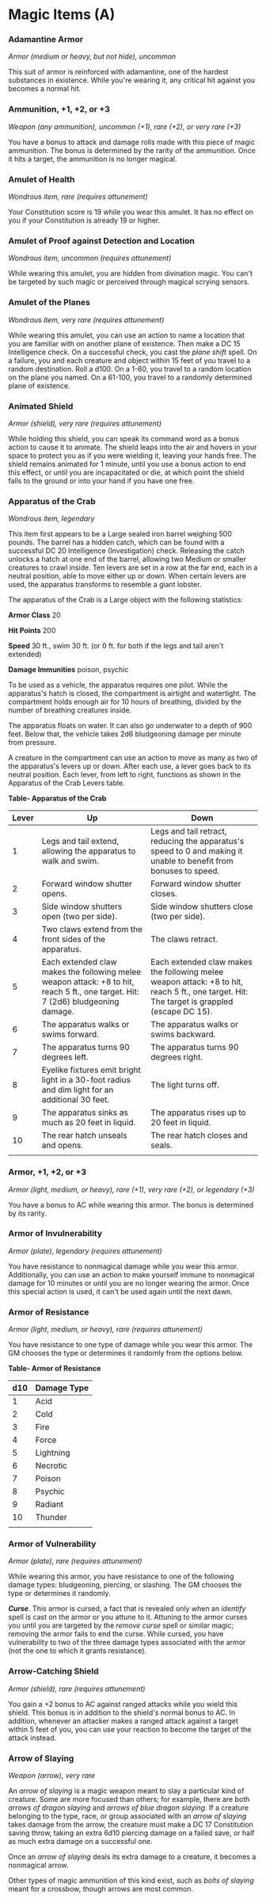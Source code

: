 * Magic Items (A)
:PROPERTIES:
:CUSTOM_ID: magic-items-a
:END:
*** Adamantine Armor
:PROPERTIES:
:CUSTOM_ID: adamantine-armor
:END:
/Armor (medium or heavy, but not hide), uncommon/

This suit of armor is reinforced with adamantine, one of the hardest
substances in existence. While you're wearing it, any critical hit
against you becomes a normal hit.

*** Ammunition, +1, +2, or +3
:PROPERTIES:
:CUSTOM_ID: ammunition-1-2-or-3
:END:
/Weapon (any ammunition), uncommon (+1), rare (+2), or very rare (+3)/

You have a bonus to attack and damage rolls made with this piece of
magic ammunition. The bonus is determined by the rarity of the
ammunition. Once it hits a target, the ammunition is no longer magical.

*** Amulet of Health
:PROPERTIES:
:CUSTOM_ID: amulet-of-health
:END:
/Wondrous item, rare (requires attunement)/

Your Constitution score is 19 while you wear this amulet. It has no
effect on you if your Constitution is already 19 or higher.

*** Amulet of Proof against Detection and Location
:PROPERTIES:
:CUSTOM_ID: amulet-of-proof-against-detection-and-location
:END:
/Wondrous item, uncommon (requires attunement)/

While wearing this amulet, you are hidden from divination magic. You
can't be targeted by such magic or perceived through magical scrying
sensors.

*** Amulet of the Planes
:PROPERTIES:
:CUSTOM_ID: amulet-of-the-planes
:END:
/Wondrous item, very rare (requires attunement)/

While wearing this amulet, you can use an action to name a location that
you are familiar with on another plane of existence. Then make a DC 15
Intelligence check. On a successful check, you cast the /plane shift/
spell. On a failure, you and each creature and object within 15 feet of
you travel to a random destination. Roll a d100. On a 1-60, you travel
to a random location on the plane you named. On a 61-100, you travel to
a randomly determined plane of existence.

*** Animated Shield
:PROPERTIES:
:CUSTOM_ID: animated-shield
:END:
/Armor (shield), very rare (requires attunement)/

While holding this shield, you can speak its command word as a bonus
action to cause it to animate. The shield leaps into the air and hovers
in your space to protect you as if you were wielding it, leaving your
hands free. The shield remains animated for 1 minute, until you use a
bonus action to end this effect, or until you are incapacitated or die,
at which point the shield falls to the ground or into your hand if you
have one free.

*** Apparatus of the Crab
:PROPERTIES:
:CUSTOM_ID: apparatus-of-the-crab
:END:
/Wondrous item, legendary/

This item first appears to be a Large sealed iron barrel weighing 500
pounds. The barrel has a hidden catch, which can be found with a
successful DC 20 Intelligence (Investigation) check. Releasing the catch
unlocks a hatch at one end of the barrel, allowing two Medium or smaller
creatures to crawl inside. Ten levers are set in a row at the far end,
each in a neutral position, able to move either up or down. When certain
levers are used, the apparatus transforms to resemble a giant lobster.

The apparatus of the Crab is a Large object with the following
statistics:

*Armor Class* 20

*Hit Points* 200

*Speed* 30 ft., swim 30 ft. (or 0 ft. for both if the legs and tail
aren't extended)

*Damage Immunities* poison, psychic

To be used as a vehicle, the apparatus requires one pilot. While the
apparatus's hatch is closed, the compartment is airtight and watertight.
The compartment holds enough air for 10 hours of breathing, divided by
the number of breathing creatures inside.

The apparatus floats on water. It can also go underwater to a depth of
900 feet. Below that, the vehicle takes 2d6 bludgeoning damage per
minute from pressure.

A creature in the compartment can use an action to move as many as two
of the apparatus's levers up or down. After each use, a lever goes back
to its neutral position. Each lever, from left to right, functions as
shown in the Apparatus of the Crab Levers table.

*Table- Apparatus of the Crab*

| Lever | Up                                                                                                                               | Down                                                                                                                                        |
|-------+----------------------------------------------------------------------------------------------------------------------------------+---------------------------------------------------------------------------------------------------------------------------------------------|
| 1     | Legs and tail extend, allowing the apparatus to walk and swim.                                                                   | Legs and tail retract, reducing the apparatus's speed to 0 and making it unable to benefit from bonuses to speed.                           |
| 2     | Forward window shutter opens.                                                                                                    | Forward window shutter closes.                                                                                                              |
| 3     | Side window shutters open (two per side).                                                                                        | Side window shutters close (two per side).                                                                                                  |
| 4     | Two claws extend from the front sides of the apparatus.                                                                          | The claws retract.                                                                                                                          |
| 5     | Each extended claw makes the following melee weapon attack: +8 to hit, reach 5 ft., one target. Hit: 7 (2d6) bludgeoning damage. | Each extended claw makes the following melee weapon attack: +8 to hit, reach 5 ft., one target. Hit: The target is grappled (escape DC 15). |
| 6     | The apparatus walks or swims forward.                                                                                            | The apparatus walks or swims backward.                                                                                                      |
| 7     | The apparatus turns 90 degrees left.                                                                                             | The apparatus turns 90 degrees right.                                                                                                       |
| 8     | Eyelike fixtures emit bright light in a 30-foot radius and dim light for an additional 30 feet.                                  | The light turns off.                                                                                                                        |
| 9     | The apparatus sinks as much as 20 feet in liquid.                                                                                | The apparatus rises up to 20 feet in liquid.                                                                                                |
| 10    | The rear hatch unseals and opens.                                                                                                | The rear hatch closes and seals.                                                                                                            |
|       |                                                                                                                                  |                                                                                                                                             |

*** Armor, +1, +2, or +3
:PROPERTIES:
:CUSTOM_ID: armor-1-2-or-3
:END:
/Armor (light, medium, or heavy), rare (+1), very rare (+2), or
legendary (+3)/

You have a bonus to AC while wearing this armor. The bonus is determined
by its rarity.

*** Armor of Invulnerability
:PROPERTIES:
:CUSTOM_ID: armor-of-invulnerability
:END:
/Armor (plate), legendary (requires attunement)/

You have resistance to nonmagical damage while you wear this armor.
Additionally, you can use an action to make yourself immune to
nonmagical damage for 10 minutes or until you are no longer wearing the
armor. Once this special action is used, it can't be used again until
the next dawn.

*** Armor of Resistance
:PROPERTIES:
:CUSTOM_ID: armor-of-resistance
:END:
/Armor (light, medium, or heavy), rare (requires attunement)/

You have resistance to one type of damage while you wear this armor. The
GM chooses the type or determines it randomly from the options below.

*Table- Armor of Resistance*

| d10 | Damage Type |
|-----+-------------|
| 1   | Acid        |
| 2   | Cold        |
| 3   | Fire        |
| 4   | Force       |
| 5   | Lightning   |
| 6   | Necrotic    |
| 7   | Poison      |
| 8   | Psychic     |
| 9   | Radiant     |
| 10  | Thunder     |
|     |             |

*** Armor of Vulnerability
:PROPERTIES:
:CUSTOM_ID: armor-of-vulnerability
:END:
/Armor (plate), rare (requires attunement)/

While wearing this armor, you have resistance to one of the following
damage types: bludgeoning, piercing, or slashing. The GM chooses the
type or determines it randomly.

*/Curse/*. This armor is cursed, a fact that is revealed only when an
/identify/ spell is cast on the armor or you attune to it. Attuning to
the armor curses you until you are targeted by the /remove curse/ spell
or similar magic; removing the armor fails to end the curse. While
cursed, you have vulnerability to two of the three damage types
associated with the armor (not the one to which it grants resistance).

*** Arrow-Catching Shield
:PROPERTIES:
:CUSTOM_ID: arrow-catching-shield
:END:
/Armor (shield), rare (requires attunement)/

You gain a +2 bonus to AC against ranged attacks while you wield this
shield. This bonus is in addition to the shield's normal bonus to AC. In
addition, whenever an attacker makes a ranged attack against a target
within 5 feet of you, you can use your reaction to become the target of
the attack instead.

*** Arrow of Slaying
:PROPERTIES:
:CUSTOM_ID: arrow-of-slaying
:END:
/Weapon (arrow), very rare/

An /arrow of slaying/ is a magic weapon meant to slay a particular kind
of creature. Some are more focused than others; for example, there are
both /arrows of dragon slaying/ and /arrows of blue dragon slaying/. If
a creature belonging to the type, race, or group associated with an
/arrow of slaying/ takes damage from the arrow, the creature must make a
DC 17 Constitution saving throw, taking an extra 6d10 piercing damage on
a failed save, or half as much extra damage on a successful one.

Once an /arrow of slaying/ deals its extra damage to a creature, it
becomes a nonmagical arrow.

Other types of magic ammunition of this kind exist, such as /bolts of
slaying/ meant for a crossbow, though arrows are most common.
